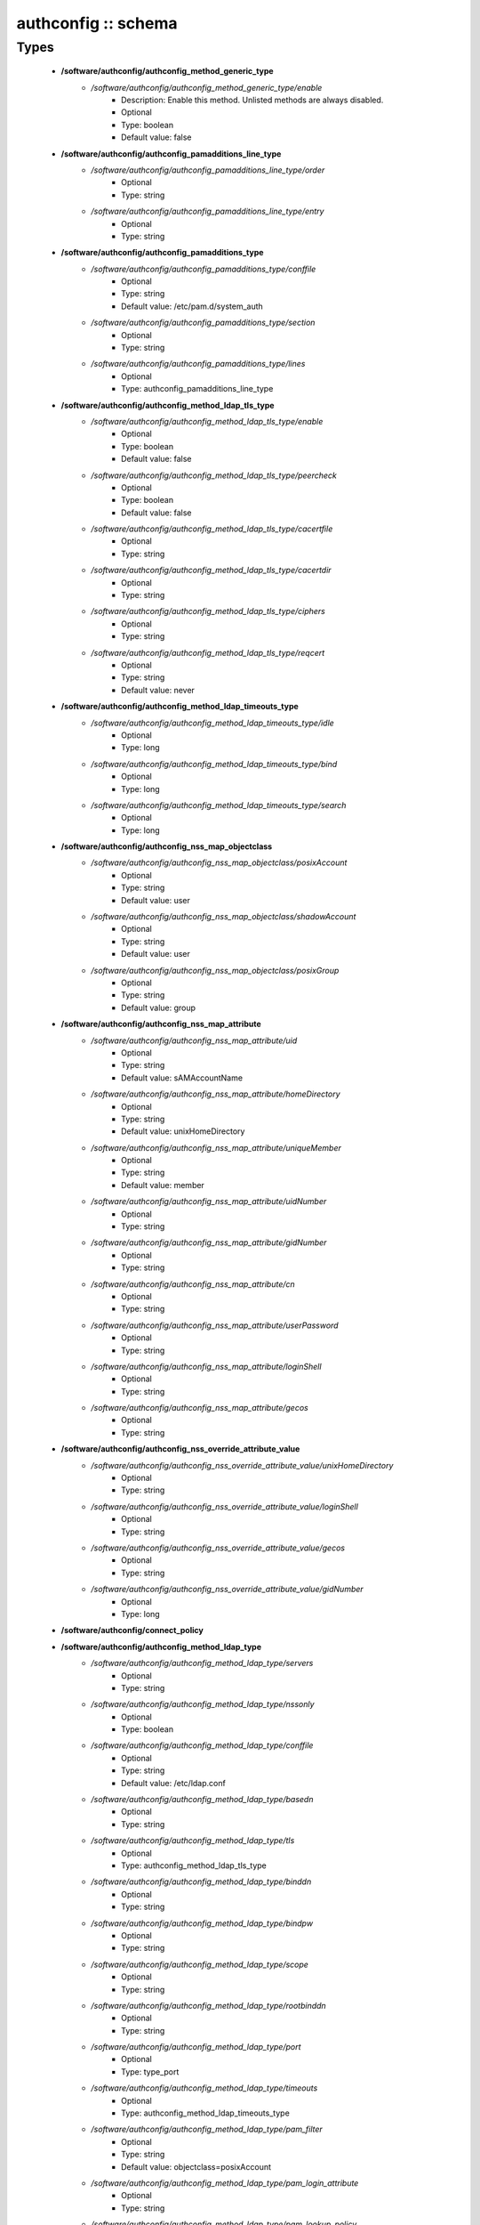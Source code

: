 ####################
authconfig :: schema
####################

Types
-----

 - **/software/authconfig/authconfig_method_generic_type**
    - */software/authconfig/authconfig_method_generic_type/enable*
        - Description: Enable this method. Unlisted methods are always disabled.
        - Optional
        - Type: boolean
        - Default value: false
 - **/software/authconfig/authconfig_pamadditions_line_type**
    - */software/authconfig/authconfig_pamadditions_line_type/order*
        - Optional
        - Type: string
    - */software/authconfig/authconfig_pamadditions_line_type/entry*
        - Optional
        - Type: string
 - **/software/authconfig/authconfig_pamadditions_type**
    - */software/authconfig/authconfig_pamadditions_type/conffile*
        - Optional
        - Type: string
        - Default value: /etc/pam.d/system_auth
    - */software/authconfig/authconfig_pamadditions_type/section*
        - Optional
        - Type: string
    - */software/authconfig/authconfig_pamadditions_type/lines*
        - Optional
        - Type: authconfig_pamadditions_line_type
 - **/software/authconfig/authconfig_method_ldap_tls_type**
    - */software/authconfig/authconfig_method_ldap_tls_type/enable*
        - Optional
        - Type: boolean
        - Default value: false
    - */software/authconfig/authconfig_method_ldap_tls_type/peercheck*
        - Optional
        - Type: boolean
        - Default value: false
    - */software/authconfig/authconfig_method_ldap_tls_type/cacertfile*
        - Optional
        - Type: string
    - */software/authconfig/authconfig_method_ldap_tls_type/cacertdir*
        - Optional
        - Type: string
    - */software/authconfig/authconfig_method_ldap_tls_type/ciphers*
        - Optional
        - Type: string
    - */software/authconfig/authconfig_method_ldap_tls_type/reqcert*
        - Optional
        - Type: string
        - Default value: never
 - **/software/authconfig/authconfig_method_ldap_timeouts_type**
    - */software/authconfig/authconfig_method_ldap_timeouts_type/idle*
        - Optional
        - Type: long
    - */software/authconfig/authconfig_method_ldap_timeouts_type/bind*
        - Optional
        - Type: long
    - */software/authconfig/authconfig_method_ldap_timeouts_type/search*
        - Optional
        - Type: long
 - **/software/authconfig/authconfig_nss_map_objectclass**
    - */software/authconfig/authconfig_nss_map_objectclass/posixAccount*
        - Optional
        - Type: string
        - Default value: user
    - */software/authconfig/authconfig_nss_map_objectclass/shadowAccount*
        - Optional
        - Type: string
        - Default value: user
    - */software/authconfig/authconfig_nss_map_objectclass/posixGroup*
        - Optional
        - Type: string
        - Default value: group
 - **/software/authconfig/authconfig_nss_map_attribute**
    - */software/authconfig/authconfig_nss_map_attribute/uid*
        - Optional
        - Type: string
        - Default value: sAMAccountName
    - */software/authconfig/authconfig_nss_map_attribute/homeDirectory*
        - Optional
        - Type: string
        - Default value: unixHomeDirectory
    - */software/authconfig/authconfig_nss_map_attribute/uniqueMember*
        - Optional
        - Type: string
        - Default value: member
    - */software/authconfig/authconfig_nss_map_attribute/uidNumber*
        - Optional
        - Type: string
    - */software/authconfig/authconfig_nss_map_attribute/gidNumber*
        - Optional
        - Type: string
    - */software/authconfig/authconfig_nss_map_attribute/cn*
        - Optional
        - Type: string
    - */software/authconfig/authconfig_nss_map_attribute/userPassword*
        - Optional
        - Type: string
    - */software/authconfig/authconfig_nss_map_attribute/loginShell*
        - Optional
        - Type: string
    - */software/authconfig/authconfig_nss_map_attribute/gecos*
        - Optional
        - Type: string
 - **/software/authconfig/authconfig_nss_override_attribute_value**
    - */software/authconfig/authconfig_nss_override_attribute_value/unixHomeDirectory*
        - Optional
        - Type: string
    - */software/authconfig/authconfig_nss_override_attribute_value/loginShell*
        - Optional
        - Type: string
    - */software/authconfig/authconfig_nss_override_attribute_value/gecos*
        - Optional
        - Type: string
    - */software/authconfig/authconfig_nss_override_attribute_value/gidNumber*
        - Optional
        - Type: long
 - **/software/authconfig/connect_policy**
 - **/software/authconfig/authconfig_method_ldap_type**
    - */software/authconfig/authconfig_method_ldap_type/servers*
        - Optional
        - Type: string
    - */software/authconfig/authconfig_method_ldap_type/nssonly*
        - Optional
        - Type: boolean
    - */software/authconfig/authconfig_method_ldap_type/conffile*
        - Optional
        - Type: string
        - Default value: /etc/ldap.conf
    - */software/authconfig/authconfig_method_ldap_type/basedn*
        - Optional
        - Type: string
    - */software/authconfig/authconfig_method_ldap_type/tls*
        - Optional
        - Type: authconfig_method_ldap_tls_type
    - */software/authconfig/authconfig_method_ldap_type/binddn*
        - Optional
        - Type: string
    - */software/authconfig/authconfig_method_ldap_type/bindpw*
        - Optional
        - Type: string
    - */software/authconfig/authconfig_method_ldap_type/scope*
        - Optional
        - Type: string
    - */software/authconfig/authconfig_method_ldap_type/rootbinddn*
        - Optional
        - Type: string
    - */software/authconfig/authconfig_method_ldap_type/port*
        - Optional
        - Type: type_port
    - */software/authconfig/authconfig_method_ldap_type/timeouts*
        - Optional
        - Type: authconfig_method_ldap_timeouts_type
    - */software/authconfig/authconfig_method_ldap_type/pam_filter*
        - Optional
        - Type: string
        - Default value: objectclass=posixAccount
    - */software/authconfig/authconfig_method_ldap_type/pam_login_attribute*
        - Optional
        - Type: string
    - */software/authconfig/authconfig_method_ldap_type/pam_lookup_policy*
        - Optional
        - Type: string
    - */software/authconfig/authconfig_method_ldap_type/pam_password*
        - Optional
        - Type: string
    - */software/authconfig/authconfig_method_ldap_type/pam_groupdn*
        - Optional
        - Type: string
    - */software/authconfig/authconfig_method_ldap_type/pam_member_attribute*
        - Optional
        - Type: string
    - */software/authconfig/authconfig_method_ldap_type/pam_check_service_attr*
        - Optional
        - Type: string
    - */software/authconfig/authconfig_method_ldap_type/pam_check_host_attr*
        - Optional
        - Type: string
    - */software/authconfig/authconfig_method_ldap_type/pam_min_uid*
        - Optional
        - Type: long
    - */software/authconfig/authconfig_method_ldap_type/pam_max_uid*
        - Optional
        - Type: long
    - */software/authconfig/authconfig_method_ldap_type/nss_base_passwd*
        - Optional
        - Type: string
    - */software/authconfig/authconfig_method_ldap_type/nss_base_group*
        - Optional
        - Type: string
    - */software/authconfig/authconfig_method_ldap_type/nss_base_shadow*
        - Optional
        - Type: string
    - */software/authconfig/authconfig_method_ldap_type/bind_policy*
        - Optional
        - Type: string
    - */software/authconfig/authconfig_method_ldap_type/ssl*
        - Optional
        - Type: string
        - Default value: start_tls
    - */software/authconfig/authconfig_method_ldap_type/nss_map_objectclass*
        - Optional
        - Type: authconfig_nss_map_objectclass
    - */software/authconfig/authconfig_method_ldap_type/nss_map_attribute*
        - Optional
        - Type: authconfig_nss_map_attribute
    - */software/authconfig/authconfig_method_ldap_type/nss_override_attribute_value*
        - Optional
        - Type: authconfig_nss_override_attribute_value
    - */software/authconfig/authconfig_method_ldap_type/nss_initgroups_ignoreusers*
        - Optional
        - Type: string
    - */software/authconfig/authconfig_method_ldap_type/debug*
        - Optional
        - Type: long
    - */software/authconfig/authconfig_method_ldap_type/log_dir*
        - Optional
        - Type: string
    - */software/authconfig/authconfig_method_ldap_type/nss_paged_results*
        - Optional
        - Type: legacy_binary_affirmation_string
        - Default value: yes
    - */software/authconfig/authconfig_method_ldap_type/pagesize*
        - Optional
        - Type: long
    - */software/authconfig/authconfig_method_ldap_type/nss_connect_policy*
        - Optional
        - Type: connect_policy
        - Default value: oneshot
 - **/software/authconfig/authconfig_method_nis_type**
    - */software/authconfig/authconfig_method_nis_type/servers*
        - Optional
        - Type: type_hostname
    - */software/authconfig/authconfig_method_nis_type/domain*
        - Optional
        - Type: string
 - **/software/authconfig/authconfig_method_krb5_type**
    - */software/authconfig/authconfig_method_krb5_type/kdcs*
        - Optional
        - Type: type_hostname
    - */software/authconfig/authconfig_method_krb5_type/adminservers*
        - Optional
        - Type: type_hostname
    - */software/authconfig/authconfig_method_krb5_type/realm*
        - Optional
        - Type: string
 - **/software/authconfig/authconfig_method_smb_type**
    - */software/authconfig/authconfig_method_smb_type/servers*
        - Optional
        - Type: type_hostname
    - */software/authconfig/authconfig_method_smb_type/workgroup*
        - Optional
        - Type: string
 - **/software/authconfig/authconfig_method_hesiod_type**
    - */software/authconfig/authconfig_method_hesiod_type/lhs*
        - Optional
        - Type: string
    - */software/authconfig/authconfig_method_hesiod_type/rhs*
        - Optional
        - Type: string
 - **/software/authconfig/authconfig_method_files_type**
 - **/software/authconfig/authconfig_nslcd_map_attributes**
    - Description: LDAP attributes, as per RFC 2307
    - */software/authconfig/authconfig_nslcd_map_attributes/uid*
        - Optional
        - Type: string
    - */software/authconfig/authconfig_nslcd_map_attributes/gid*
        - Optional
        - Type: string
    - */software/authconfig/authconfig_nslcd_map_attributes/uidNumber*
        - Optional
        - Type: string
    - */software/authconfig/authconfig_nslcd_map_attributes/gidNumber*
        - Optional
        - Type: string
    - */software/authconfig/authconfig_nslcd_map_attributes/gecos*
        - Optional
        - Type: string
    - */software/authconfig/authconfig_nslcd_map_attributes/homeDirectory*
        - Optional
        - Type: string
    - */software/authconfig/authconfig_nslcd_map_attributes/loginShell*
        - Optional
        - Type: string
    - */software/authconfig/authconfig_nslcd_map_attributes/shadowLastChange*
        - Optional
        - Type: string
    - */software/authconfig/authconfig_nslcd_map_attributes/shadowMin*
        - Optional
        - Type: string
    - */software/authconfig/authconfig_nslcd_map_attributes/shadowMax*
        - Optional
        - Type: string
    - */software/authconfig/authconfig_nslcd_map_attributes/shadowWarning*
        - Optional
        - Type: string
    - */software/authconfig/authconfig_nslcd_map_attributes/shadowInactive*
        - Optional
        - Type: string
    - */software/authconfig/authconfig_nslcd_map_attributes/shadowExpire*
        - Optional
        - Type: string
    - */software/authconfig/authconfig_nslcd_map_attributes/shadowFlag*
        - Optional
        - Type: string
    - */software/authconfig/authconfig_nslcd_map_attributes/memberUid*
        - Optional
        - Type: string
    - */software/authconfig/authconfig_nslcd_map_attributes/memberNisNetgroup*
        - Optional
        - Type: string
    - */software/authconfig/authconfig_nslcd_map_attributes/nisNetgroupTriple*
        - Optional
        - Type: string
    - */software/authconfig/authconfig_nslcd_map_attributes/ipServicePort*
        - Optional
        - Type: string
    - */software/authconfig/authconfig_nslcd_map_attributes/ipServiceProtocol*
        - Optional
        - Type: string
    - */software/authconfig/authconfig_nslcd_map_attributes/ipProtocolNumber*
        - Optional
        - Type: string
    - */software/authconfig/authconfig_nslcd_map_attributes/oncRpcNumber*
        - Optional
        - Type: string
    - */software/authconfig/authconfig_nslcd_map_attributes/ipHostNumber*
        - Optional
        - Type: string
    - */software/authconfig/authconfig_nslcd_map_attributes/ipNetworkNumber*
        - Optional
        - Type: string
    - */software/authconfig/authconfig_nslcd_map_attributes/ipNetmaskNumber*
        - Optional
        - Type: string
    - */software/authconfig/authconfig_nslcd_map_attributes/macAddress*
        - Optional
        - Type: string
    - */software/authconfig/authconfig_nslcd_map_attributes/bootParameter*
        - Optional
        - Type: string
    - */software/authconfig/authconfig_nslcd_map_attributes/bootFile*
        - Optional
        - Type: string
    - */software/authconfig/authconfig_nslcd_map_attributes/nisMapName*
        - Optional
        - Type: string
    - */software/authconfig/authconfig_nslcd_map_attributes/nisMapEntry*
        - Optional
        - Type: string
    - */software/authconfig/authconfig_nslcd_map_attributes/uniqueMember*
        - Optional
        - Type: string
 - **/software/authconfig/authconfig_nslcd_maps**
    - */software/authconfig/authconfig_nslcd_maps/alias*
        - Optional
        - Type: authconfig_nslcd_map_attributes
    - */software/authconfig/authconfig_nslcd_maps/ethers*
        - Optional
        - Type: authconfig_nslcd_map_attributes
    - */software/authconfig/authconfig_nslcd_maps/group*
        - Optional
        - Type: authconfig_nslcd_map_attributes
    - */software/authconfig/authconfig_nslcd_maps/host*
        - Optional
        - Type: authconfig_nslcd_map_attributes
    - */software/authconfig/authconfig_nslcd_maps/netgroup*
        - Optional
        - Type: authconfig_nslcd_map_attributes
    - */software/authconfig/authconfig_nslcd_maps/networks*
        - Optional
        - Type: authconfig_nslcd_map_attributes
    - */software/authconfig/authconfig_nslcd_maps/passwd*
        - Optional
        - Type: authconfig_nslcd_map_attributes
    - */software/authconfig/authconfig_nslcd_maps/protocols*
        - Optional
        - Type: authconfig_nslcd_map_attributes
    - */software/authconfig/authconfig_nslcd_maps/service*
        - Optional
        - Type: authconfig_nslcd_map_attributes
    - */software/authconfig/authconfig_nslcd_maps/shadow*
        - Optional
        - Type: authconfig_nslcd_map_attributes
 - **/software/authconfig/authconfig_nslcd_filter**
    - */software/authconfig/authconfig_nslcd_filter/alias*
        - Optional
        - Type: string
    - */software/authconfig/authconfig_nslcd_filter/ethers*
        - Optional
        - Type: string
    - */software/authconfig/authconfig_nslcd_filter/group*
        - Optional
        - Type: string
    - */software/authconfig/authconfig_nslcd_filter/host*
        - Optional
        - Type: string
    - */software/authconfig/authconfig_nslcd_filter/netgroup*
        - Optional
        - Type: string
    - */software/authconfig/authconfig_nslcd_filter/networks*
        - Optional
        - Type: string
    - */software/authconfig/authconfig_nslcd_filter/passwd*
        - Optional
        - Type: string
    - */software/authconfig/authconfig_nslcd_filter/protocols*
        - Optional
        - Type: string
    - */software/authconfig/authconfig_nslcd_filter/service*
        - Optional
        - Type: string
    - */software/authconfig/authconfig_nslcd_filter/shadow*
        - Optional
        - Type: string
 - **/software/authconfig/authconfig_method_nslcd_type**
    - */software/authconfig/authconfig_method_nslcd_type/threads*
        - Optional
        - Type: long
    - */software/authconfig/authconfig_method_nslcd_type/uid*
        - Optional
        - Type: string
    - */software/authconfig/authconfig_method_nslcd_type/gid*
        - Optional
        - Type: string
    - */software/authconfig/authconfig_method_nslcd_type/uri*
        - Optional
        - Type: type_hostURI
    - */software/authconfig/authconfig_method_nslcd_type/binddn*
        - Optional
        - Type: string
    - */software/authconfig/authconfig_method_nslcd_type/rootpwmoddn*
        - Optional
        - Type: string
    - */software/authconfig/authconfig_method_nslcd_type/krb5_ccname*
        - Optional
        - Type: string
    - */software/authconfig/authconfig_method_nslcd_type/basedn*
        - Optional
        - Type: string
    - */software/authconfig/authconfig_method_nslcd_type/base*
        - Optional
        - Type: authconfig_nslcd_filter
    - */software/authconfig/authconfig_method_nslcd_type/scope*
        - Optional
        - Type: string
    - */software/authconfig/authconfig_method_nslcd_type/deref*
        - Optional
        - Type: string
    - */software/authconfig/authconfig_method_nslcd_type/filter*
        - Optional
        - Type: authconfig_nslcd_filter
    - */software/authconfig/authconfig_method_nslcd_type/map*
        - Optional
        - Type: authconfig_nslcd_maps
    - */software/authconfig/authconfig_method_nslcd_type/bind_timelimit*
        - Optional
        - Type: long
    - */software/authconfig/authconfig_method_nslcd_type/timelimit*
        - Optional
        - Type: long
    - */software/authconfig/authconfig_method_nslcd_type/idle_timelimit*
        - Optional
        - Type: long
    - */software/authconfig/authconfig_method_nslcd_type/reconnect_sleeptime*
        - Optional
        - Type: long
    - */software/authconfig/authconfig_method_nslcd_type/reconnect_retrytime*
        - Optional
        - Type: long
    - */software/authconfig/authconfig_method_nslcd_type/ssl*
        - Optional
        - Type: string
    - */software/authconfig/authconfig_method_nslcd_type/tls_reqcert*
        - Optional
        - Type: string
    - */software/authconfig/authconfig_method_nslcd_type/tls_cacertdir*
        - Optional
        - Type: string
    - */software/authconfig/authconfig_method_nslcd_type/tls_randfile*
        - Optional
        - Type: string
    - */software/authconfig/authconfig_method_nslcd_type/tls_ciphers*
        - Optional
        - Type: string
    - */software/authconfig/authconfig_method_nslcd_type/tls_cert*
        - Optional
        - Type: string
    - */software/authconfig/authconfig_method_nslcd_type/tls_cert*
        - Optional
        - Type: string
    - */software/authconfig/authconfig_method_nslcd_type/tls_key*
        - Optional
        - Type: string
    - */software/authconfig/authconfig_method_nslcd_type/pagesize*
        - Optional
        - Type: long
    - */software/authconfig/authconfig_method_nslcd_type/nss_initgroups_ignoreusers*
        - Optional
        - Type: string
    - */software/authconfig/authconfig_method_nslcd_type/pam_authz_search*
        - Optional
        - Type: string
    - */software/authconfig/authconfig_method_nslcd_type/bindpw*
        - Optional
        - Type: string
 - **/software/authconfig/authconfig_method_type**
    - */software/authconfig/authconfig_method_type/files*
        - Optional
        - Type: authconfig_method_files_type
    - */software/authconfig/authconfig_method_type/ldap*
        - Optional
        - Type: authconfig_method_ldap_type
    - */software/authconfig/authconfig_method_type/nis*
        - Optional
        - Type: authconfig_method_nis_type
    - */software/authconfig/authconfig_method_type/krb5*
        - Optional
        - Type: authconfig_method_krb5_type
    - */software/authconfig/authconfig_method_type/smb*
        - Optional
        - Type: authconfig_method_smb_type
    - */software/authconfig/authconfig_method_type/hesiod*
        - Optional
        - Type: authconfig_method_hesiod_type
    - */software/authconfig/authconfig_method_type/nslcd*
        - Optional
        - Type: authconfig_method_nslcd_type
    - */software/authconfig/authconfig_method_type/sssd*
        - Optional
        - Type: authconfig_method_sssd_type
 - **/software/authconfig/hash_string**
 - **/software/authconfig/authconfig_component**
    - */software/authconfig/authconfig_component/safemode*
        - Description: When set to true, no actual configuration will change. Default: false.
        - Optional
        - Type: boolean
        - Default value: false
    - */software/authconfig/authconfig_component/passalgorithm*
        - Optional
        - Type: hash_string
        - Default value: md5
    - */software/authconfig/authconfig_component/useshadow*
        - Description: Enable the use of shadow password files.
        - Optional
        - Type: boolean
    - */software/authconfig/authconfig_component/usecache*
        - Description: Enable or disable nscd operation.
        - Optional
        - Type: boolean
    - */software/authconfig/authconfig_component/enableforcelegacy*
        - Optional
        - Type: boolean
        - Default value: false
    - */software/authconfig/authconfig_component/usemd5*
        - Description: Enable the use of MD5 hashed password.
        - Optional
        - Type: boolean
    - */software/authconfig/authconfig_component/method*
        - Description: dict of authentication methods to enable. Supported methods are: files, ldap, nis, krb5, smb, hesiod, nslcd and sssd. The "files" method cannot be disabled.
        - Optional
        - Type: authconfig_method_type
    - */software/authconfig/authconfig_component/pamadditions*
        - Optional
        - Type: authconfig_pamadditions_type
